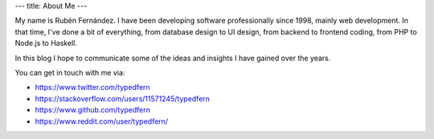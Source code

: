 ---
title: About Me
---

My name is Rubén Fernández. I have been developing software professionally since 1998, mainly web development. In that time, I've done a
bit of everything, from database design to UI design, from backend to frontend coding, from PHP to Node.js to Haskell.

In this blog I hope to communicate some of the ideas and insights I have gained over the years.


You can get in touch with me via:

* https://www.twitter.com/typedfern
* https://stackoverflow.com/users/11571245/typedfern
* https://www.github.com/typedfern
* https://www.reddit.com/user/typedfern/
